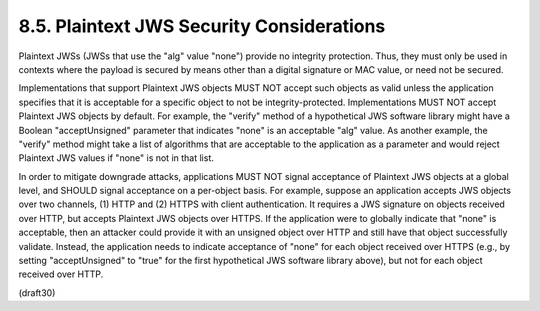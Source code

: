 8.5.  Plaintext JWS Security Considerations
---------------------------------------------------------

Plaintext JWSs (JWSs that use the "alg" value "none") provide no
integrity protection.  Thus, they must only be used in contexts where
the payload is secured by means other than a digital signature or MAC
value, or need not be secured.

Implementations that support Plaintext JWS objects MUST NOT accept
such objects as valid unless the application specifies that it is
acceptable for a specific object to not be integrity-protected.
Implementations MUST NOT accept Plaintext JWS objects by default.
For example, the "verify" method of a hypothetical JWS software
library might have a Boolean "acceptUnsigned" parameter that
indicates "none" is an acceptable "alg" value.  As another example,
the "verify" method might take a list of algorithms that are
acceptable to the application as a parameter and would reject
Plaintext JWS values if "none" is not in that list.

In order to mitigate downgrade attacks, applications MUST NOT signal
acceptance of Plaintext JWS objects at a global level, and SHOULD
signal acceptance on a per-object basis.  For example, suppose an
application accepts JWS objects over two channels, (1) HTTP and (2)
HTTPS with client authentication.  It requires a JWS signature on
objects received over HTTP, but accepts Plaintext JWS objects over
HTTPS.  If the application were to globally indicate that "none" is
acceptable, then an attacker could provide it with an unsigned object
over HTTP and still have that object successfully validate.  Instead,
the application needs to indicate acceptance of "none" for each
object received over HTTPS (e.g., by setting "acceptUnsigned" to
"true" for the first hypothetical JWS software library above), but
not for each object received over HTTP.


(draft30)
